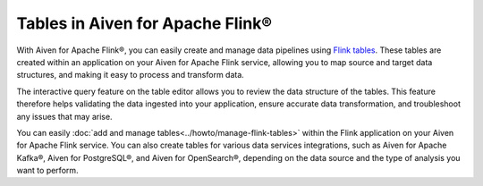 Tables in Aiven for Apache Flink® 
=================================

With Aiven for Apache Flink®, you can easily create and manage data pipelines using `Flink tables <https://nightlies.apache.org/flink/flink-docs-stable/docs/dev/table/sql/create/#create-table>`_. These tables are created within an application on your Aiven for Apache Flink service, allowing you to map source and target data structures, and making it easy to process and transform data.

The interactive query feature on the table editor allows you to review the data structure of the tables. This feature therefore helps validating the data ingested into your application, ensure accurate data transformation, and troubleshoot any issues that may arise.

You can easily :doc:`add and manage tables<../howto/manage-flink-tables>` within the Flink application on your Aiven for Apache Flink service. You can also create tables for various data services integrations, such as Aiven for Apache Kafka®, Aiven for PostgreSQL®, and Aiven for OpenSearch®, depending on the data source and the type of analysis you want to perform.

.. seealso::
    For information on how to add, import, or edit tables in a Flink application, see :doc:`Manage tables in Flink applications<../howto/manage-flink-tables>`. 